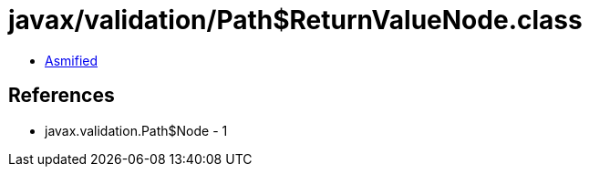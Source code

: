 = javax/validation/Path$ReturnValueNode.class

 - link:Path$ReturnValueNode-asmified.java[Asmified]

== References

 - javax.validation.Path$Node - 1
